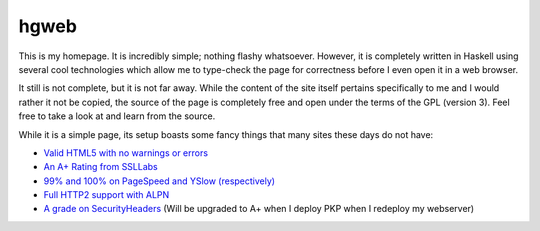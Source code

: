 hgweb
=====

This is my homepage.
It is incredibly simple; nothing flashy whatsoever.
However, it is completely written in Haskell using several cool technologies which allow me to type-check the page for correctness before I even open it in a web browser.

It still is not complete, but it is not far away.
While the content of the site itself pertains specifically to me and I would rather it not be copied, the source of the page is completely free and open under the terms of the GPL (version 3).
Feel free to take a look at and learn from the source.

While it is a simple page, its setup boasts some fancy things that many sites these days do not have:

- `Valid HTML5 with no warnings or errors <https://validator.w3.org/nu/?showsource=yes&doc=https://halosgho.st/>`_
- `An A+ Rating from SSLLabs <https://www.ssllabs.com/ssltest/analyze.html?d=https://halosgho.st>`_
- `99% and 100% on PageSpeed and YSlow (respectively) <https://gtmetrix.com/reports/halosgho.st/ABt1HbMh>`_
- `Full HTTP2 support with ALPN <https://tools.keycdn.com/http2-test?url=https://halosgho.st>`_
- `A grade on SecurityHeaders <https://securityheaders.io/?q=https://halosgho.st/>`_ (Will be upgraded to A+ when I deploy PKP when I redeploy my webserver)
